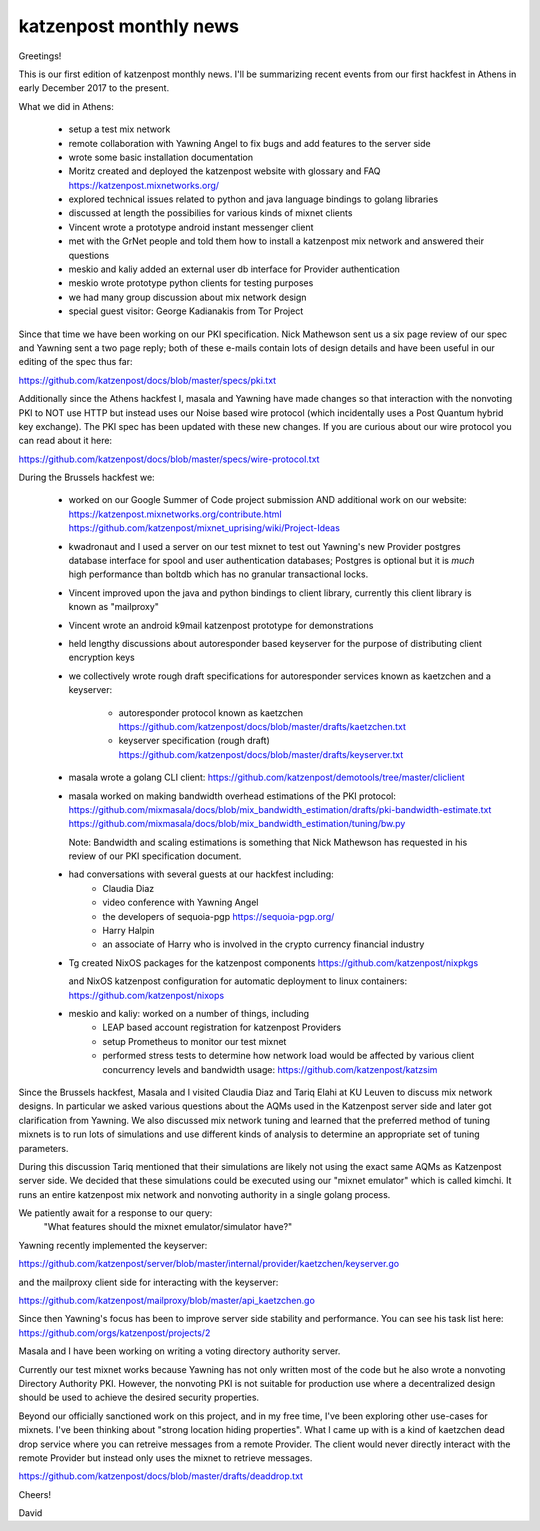 .. post:: 27 February, 2018
   :tags: katzenpost, blog
   :title: Katzenpost Monthly News Update
   :author: David Stainton
   :nocomments:

katzenpost monthly news
-----------------------

Greetings!

This is our first edition of katzenpost monthly news. I'll be
summarizing recent events from our first hackfest in Athens in early
December 2017 to the present.


What we did in Athens:

   * setup a test mix network
   * remote collaboration with Yawning Angel to fix bugs
     and add features to the server side
   * wrote some basic installation documentation
   * Moritz created and deployed the katzenpost website
     with glossary and FAQ https://katzenpost.mixnetworks.org/
   * explored technical issues related to python and java language
     bindings to golang libraries
   * discussed at length the possibilies for various kinds of mixnet
     clients
   * Vincent wrote a prototype android instant messenger client
   * met with the GrNet people and told them how to install a
     katzenpost mix network and answered their questions
   * meskio and kaliy added an external user db interface for Provider authentication
   * meskio wrote prototype python clients for testing purposes
   * we had many group discussion about mix network design
   * special guest visitor: George Kadianakis from Tor Project

Since that time we have been working on our PKI specification. Nick
Mathewson sent us a six page review of our spec and Yawning sent a two
page reply; both of these e-mails contain lots of design details and
have been useful in our editing of the spec thus far:

https://github.com/katzenpost/docs/blob/master/specs/pki.txt

Additionally since the Athens hackfest I, masala and Yawning have made
changes so that interaction with the nonvoting PKI to NOT use HTTP but
instead uses our Noise based wire protocol (which incidentally uses a
Post Quantum hybrid key exchange). The PKI spec has been updated with
these new changes. If you are curious about our wire protocol you can read
about it here:

https://github.com/katzenpost/docs/blob/master/specs/wire-protocol.txt


During the Brussels hackfest we:

   * worked on our Google Summer of Code project submission
     AND additional work on our website:
     https://katzenpost.mixnetworks.org/contribute.html
     https://github.com/katzenpost/mixnet_uprising/wiki/Project-Ideas

   * kwadronaut and I used a server on our test mixnet to test out Yawning's new Provider
     postgres database interface for spool and user authentication
     databases; Postgres is optional but it is *much* high performance
     than boltdb which has no granular transactional locks.

   * Vincent improved upon the java and python bindings to client library,
     currently this client library is known as "mailproxy"

   * Vincent wrote an android k9mail katzenpost prototype for demonstrations

   * held lengthy discussions about autoresponder based keyserver
     for the purpose of distributing client encryption keys

   * we collectively wrote rough draft specifications for autoresponder services
     known as kaetzchen and a keyserver:

       * autoresponder protocol known as kaetzchen
         https://github.com/katzenpost/docs/blob/master/drafts/kaetzchen.txt

       * keyserver specification (rough draft)
         https://github.com/katzenpost/docs/blob/master/drafts/keyserver.txt

   * masala wrote a golang CLI client:
     https://github.com/katzenpost/demotools/tree/master/cliclient

   * masala worked on making bandwidth overhead estimations of the PKI protocol:
     https://github.com/mixmasala/docs/blob/mix_bandwidth_estimation/drafts/pki-bandwidth-estimate.txt
     https://github.com/mixmasala/docs/blob/mix_bandwidth_estimation/tuning/bw.py

     Note: Bandwidth and scaling estimations is something that Nick Mathewson has
     requested in his review of our PKI specification document.

   * had conversations with several guests at our hackfest including:
      * Claudia Diaz
      * video conference with Yawning Angel
      * the developers of sequoia-pgp https://sequoia-pgp.org/
      * Harry Halpin
      * an associate of Harry who is involved in the crypto currency
        financial industry

   * Tg created NixOS packages for the katzenpost components
     https://github.com/katzenpost/nixpkgs

     and NixOS katzenpost configuration for automatic deployment
     to linux containers:
     https://github.com/katzenpost/nixops

   * meskio and kaliy: worked on a number of things, including
       * LEAP based account registration for katzenpost Providers

       * setup Prometheus to monitor our test mixnet

       * performed stress tests to determine how network
         load would be affected by various client concurrency levels and
         bandwidth usage:
         https://github.com/katzenpost/katzsim

Since the Brussels hackfest, Masala and I visited Claudia Diaz and
Tariq Elahi at KU Leuven to discuss mix network designs. In
particular we asked various questions about the AQMs used in the
Katzenpost server side and later got clarification from Yawning. We
also discussed mix network tuning and learned that the preferred
method of tuning mixnets is to run lots of simulations and use
different kinds of analysis to determine an appropriate set of tuning
parameters.

During this discussion Tariq mentioned that their simulations are
likely not using the exact same AQMs as Katzenpost server side.  We
decided that these simulations could be executed using our "mixnet
emulator" which is called kimchi. It runs an entire katzenpost mix
network and nonvoting authority in a single golang process.

We patiently await for a response to our query:
   "What features should the mixnet emulator/simulator have?"

Yawning recently implemented the keyserver:

https://github.com/katzenpost/server/blob/master/internal/provider/kaetzchen/keyserver.go

and the mailproxy client side for interacting with the keyserver:

https://github.com/katzenpost/mailproxy/blob/master/api_kaetzchen.go

Since then Yawning's focus has been to improve server side stability
and performance. You can see his task list here: https://github.com/orgs/katzenpost/projects/2

Masala and I have been working on writing a voting directory authority server.

Currently our test mixnet works because Yawning has not only written
most of the code but he also wrote a nonvoting Directory Authority
PKI. However, the nonvoting PKI is not suitable for production use
where a decentralized design should be used to achieve the desired
security properties.

Beyond our officially sanctioned work on this project, and in my free
time, I've been exploring other use-cases for mixnets. I've been
thinking about "strong location hiding properties". What I came up
with is a kind of kaetzchen dead drop service where you can retreive
messages from a remote Provider. The client would never directly
interact with the remote Provider but instead only uses the mixnet to
retrieve messages.

https://github.com/katzenpost/docs/blob/master/drafts/deaddrop.txt

Cheers!

David
